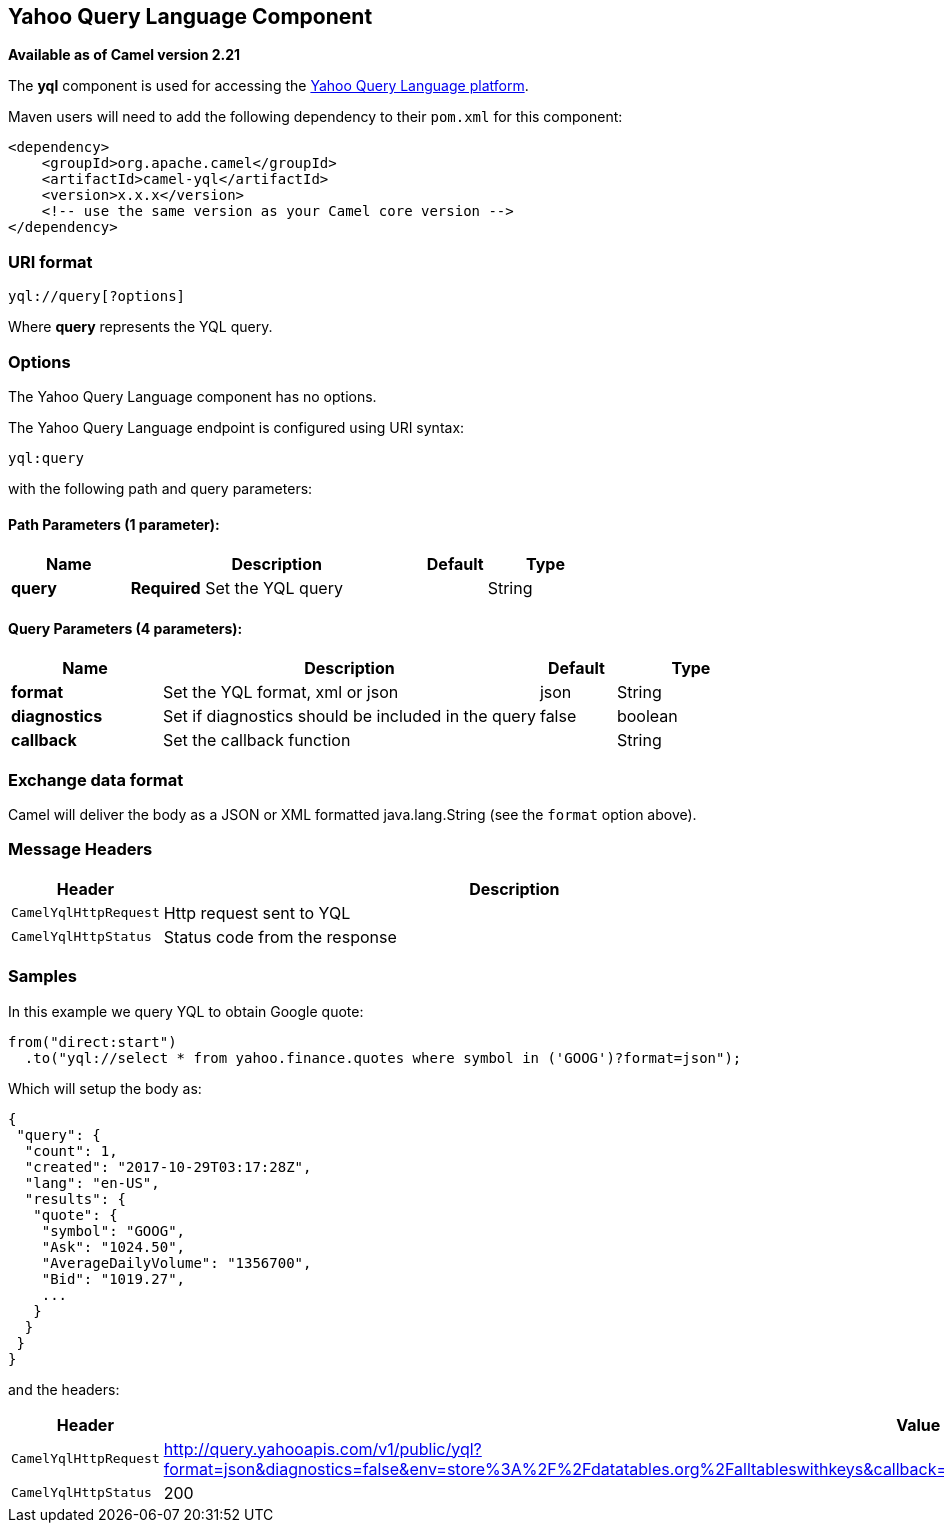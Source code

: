 == Yahoo Query Language Component

*Available as of Camel version 2.21*

The *yql* component is used for accessing the https://developer.yahoo.com/yql/[Yahoo Query Language platform].

Maven users will need to add the following dependency to their `pom.xml`
for this component:

[source,xml]
------------------------------------------------------------
<dependency>
    <groupId>org.apache.camel</groupId>
    <artifactId>camel-yql</artifactId>
    <version>x.x.x</version>
    <!-- use the same version as your Camel core version -->
</dependency>
------------------------------------------------------------

### URI format

[source,java]
--------------------------------------------
yql://query[?options]
--------------------------------------------

Where *query* represents the YQL query.

### Options

// component options: START
The Yahoo Query Language component has no options.
// component options: END

// endpoint options: START
The Yahoo Query Language endpoint is configured using URI syntax:

----
yql:query
----

with the following path and query parameters:

==== Path Parameters (1 parameter):

[width="100%",cols="2,5,^1,2",options="header"]
|===
| Name | Description | Default | Type
| *query* | *Required* Set the YQL query |  | String
|===

==== Query Parameters (4 parameters):

[width="100%",cols="2,5,^1,2",options="header"]
|===
| Name | Description | Default | Type
| *format* | Set the YQL format, xml or json | json | String
| *diagnostics* | Set if diagnostics should be included in the query | false | boolean
| *callback* | Set the callback function |  | String
|===
// endpoint options: END

### Exchange data format

Camel will deliver the body as a JSON or XML formatted java.lang.String (see
the `format` option above).

### Message Headers

[width="100%",cols="10%,90%",options="header",]
|=======================================================================
|Header |Description
|`CamelYqlHttpRequest` | Http request sent to YQL
|`CamelYqlHttpStatus` | Status code from the response
|=======================================================================

### Samples

In this example we query YQL to obtain Google quote:

[source,java]
--------------------------------------------------------
from("direct:start")
  .to("yql://select * from yahoo.finance.quotes where symbol in ('GOOG')?format=json");
--------------------------------------------------------

Which will setup the body as:

[source,json]
--------------------------------------------------------
{
 "query": {
  "count": 1,
  "created": "2017-10-29T03:17:28Z",
  "lang": "en-US",
  "results": {
   "quote": {
    "symbol": "GOOG",
    "Ask": "1024.50",
    "AverageDailyVolume": "1356700",
    "Bid": "1019.27",
    ...
   }
  }
 }
}
--------------------------------------------------------

and the headers:

[width="100%",cols="30%,70%",options="header",]
|=======================================================================
|Header |Value
|`CamelYqlHttpRequest` |http://query.yahooapis.com/v1/public/yql?format=json&diagnostics=false&env=store%3A%2F%2Fdatatables.org%2Falltableswithkeys&callback=yqlCallback&q=select+*+from+yahoo.finance.quotes+where+symbol+in+%28%27GOOG%27%29
|`CamelYqlHttpStatus` |200
|=======================================================================
